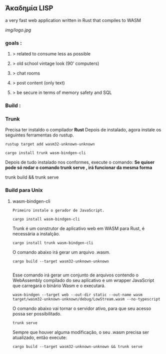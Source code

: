 ** Ἀκαδημία LISP

a very fast web application written in Rust that compiles to WASM

[[img/logo.jpg]]

*** goals :
**** > related to consume less as possible
**** > old school vintage look (90' computers)
**** > chat rooms
**** > post content (only text)
**** > be secure in terms of memory safety and SQL 



*** Build :
  
*** Trunk
 
 	
  
  Precisa ter instaldo o compilador *Rust* 
  Depois de instalado, agora instale os seguintes ferramentas do rustup.

  
#+BEGIN_EXAMPLE
  rustup target add wasm32-unknown-unknown
#+END_EXAMPLE
  
#+BEGIN_EXAMPLE
  cargo install trunk wasm-bindgen-cli
#+END_EXAMPLE


  Depois de tudo instalado nos conformes, execute o comando:
  *Se quiser pode só rodar o comando   trunk serve   , irá funcionar da mesma forma*
  
  trunk build && trunk serve
 
*** Build para Unix

				  
**** wasm-bindgen-cli
  
  #+BEGIN_EXAMPLE
  Primeiro instale o gerador de JavaScript.
  #+END_EXAMPLE

 
  #+BEGIN_EXAMPLE
  cargo install wasm-bindgen-cli
  #+END_EXAMPLE


  Trunk é um construtor de aplicativo web em WASM para 
Rust, é necessária a instalção.
 
  #+BEGIN_EXAMPLE
  cargo install trunk wasm-bindgen-cli
  #+END_EXAMPLE
  
  O comando abaixo irá gerar um arquivo .wasm.

  #+BEGIN_EXAMPLE
  cargo build --target wasm32-unknown-unknown

  #+END_EXAMPLE
   
  Esse comando irá gerar um conjunto de arquivos
contendo o WebAssembly compilado do seu aplicativo e um
wrapper JavaScript que carregará o binário Wasm e o
executará.


  #+BEGIN_EXAMPLE
  wasm-bindgen --target web --out-dir static --out-name wasm target/wasm32-unknown-unknown/debug/LowStream.wasm --no-typescript
  #+END_EXAMPLE
  O comando abaixo vai tornar o servidor ativo, para 
que seu acesso possa ser possibilitado.

  #+BEGIN_EXAMPLE
  trunk serve
  #+END_EXAMPLE
  Sempre que houver alguma modificação, o seu .wasm precisa ser atualizado, então execute:
  
#+BEGIN_EXAMPLE
  cargo build --target wasm32-unknown-unknown && trunk serve

#+END_EXAMPLE
